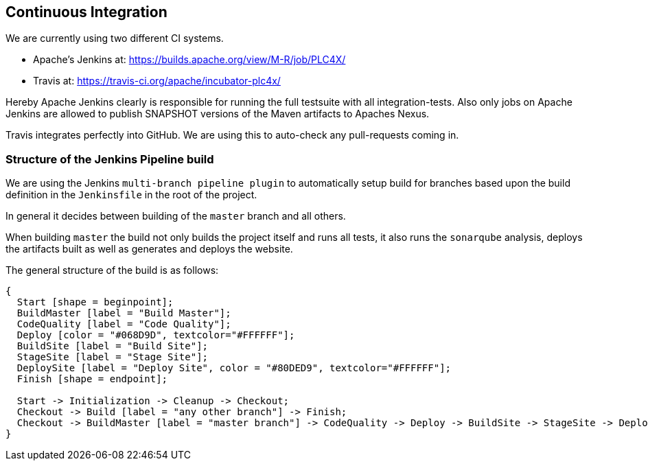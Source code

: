 //
//  Licensed to the Apache Software Foundation (ASF) under one or more
//  contributor license agreements.  See the NOTICE file distributed with
//  this work for additional information regarding copyright ownership.
//  The ASF licenses this file to You under the Apache License, Version 2.0
//  (the "License"); you may not use this file except in compliance with
//  the License.  You may obtain a copy of the License at
//
//      http://www.apache.org/licenses/LICENSE-2.0
//
//  Unless required by applicable law or agreed to in writing, software
//  distributed under the License is distributed on an "AS IS" BASIS,
//  WITHOUT WARRANTIES OR CONDITIONS OF ANY KIND, either express or implied.
//  See the License for the specific language governing permissions and
//  limitations under the License.
//

== Continuous Integration

We are currently using two different CI systems.

- Apache's Jenkins at: https://builds.apache.org/view/M-R/job/PLC4X/
- Travis at: https://travis-ci.org/apache/incubator-plc4x/

Hereby Apache Jenkins clearly is responsible for running the full testsuite with all integration-tests.
Also only jobs on Apache Jenkins are allowed to publish SNAPSHOT versions of the Maven artifacts to Apaches Nexus.

Travis integrates perfectly into GitHub. We are using this to auto-check any pull-requests coming in.

=== Structure of the Jenkins Pipeline build

We are using the Jenkins `multi-branch pipeline plugin` to automatically setup build for branches based upon the build definition in the `Jenkinsfile` in the root of the project.

In general it decides between building of the `master` branch and all others.

When building `master` the build not only builds the project itself and runs all tests, it also runs the `sonarqube` analysis, deploys the artifacts built as well as generates and deploys the website.

The general structure of the build is as follows:

[blockdiag,developers-ci-pipeline,svg]
....
{
  Start [shape = beginpoint];
  BuildMaster [label = "Build Master"];
  CodeQuality [label = "Code Quality"];
  Deploy [color = "#068D9D", textcolor="#FFFFFF"];
  BuildSite [label = "Build Site"];
  StageSite [label = "Stage Site"];
  DeploySite [label = "Deploy Site", color = "#80DED9", textcolor="#FFFFFF"];
  Finish [shape = endpoint];

  Start -> Initialization -> Cleanup -> Checkout;
  Checkout -> Build [label = "any other branch"] -> Finish;
  Checkout -> BuildMaster [label = "master branch"] -> CodeQuality -> Deploy -> BuildSite -> StageSite -> DeploySite -> Finish;
}
....